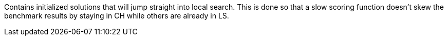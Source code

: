 Contains initialized solutions that will jump straight into local search.
This is done so that a slow scoring function doesn't skew the benchmark results
by staying in CH while others are already in LS.